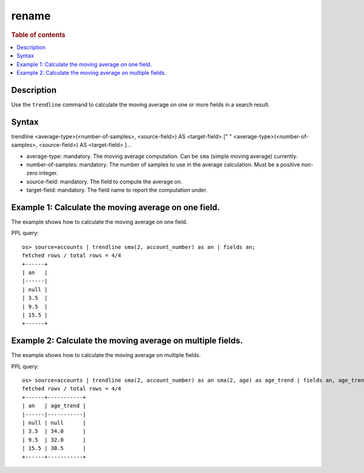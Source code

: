 =============
rename
=============

.. rubric:: Table of contents

.. contents::
   :local:
   :depth: 2


Description
============
| Use the ``trendline`` command to calculate the moving average on one or more fields in a search result.


Syntax
============
trendline <average-type>(<number-of-samples>, <source-field>) AS <target-field> [" " <average-type>(<number-of-samples>, <source-field>) AS <target-field> ]...

* average-type: mandatory. The moving average computation. Can be ``sma`` (simple moving average) currently.
* number-of-samples: mandatory. The number of samples to use in the average calculation. Must be a positive non-zero integer.
* source-field: mandatory. The field to compute the average on.
* target-field: mandatory. The field name to report the computation under.


Example 1: Calculate the moving average on one field.
=====================================================

The example shows how to calculate the moving average on one field.

PPL query::

    os> source=accounts | trendline sma(2, account_number) as an | fields an;
    fetched rows / total rows = 4/4
    +------+
    | an   |
    |------|
    | null |
    | 3.5  |
    | 9.5  |
    | 15.5 |
    +------+


Example 2: Calculate the moving average on multiple fields.
===========================================================

The example shows how to calculate the moving average on multiple fields.

PPL query::

    os> source=accounts | trendline sma(2, account_number) as an sma(2, age) as age_trend | fields an, age_trend ;
    fetched rows / total rows = 4/4
    +------+-----------+
    | an   | age_trend |
    |------|-----------|
    | null | null      |
    | 3.5  | 34.0      |
    | 9.5  | 32.0      |
    | 15.5 | 30.5      |
    +------+-----------+

